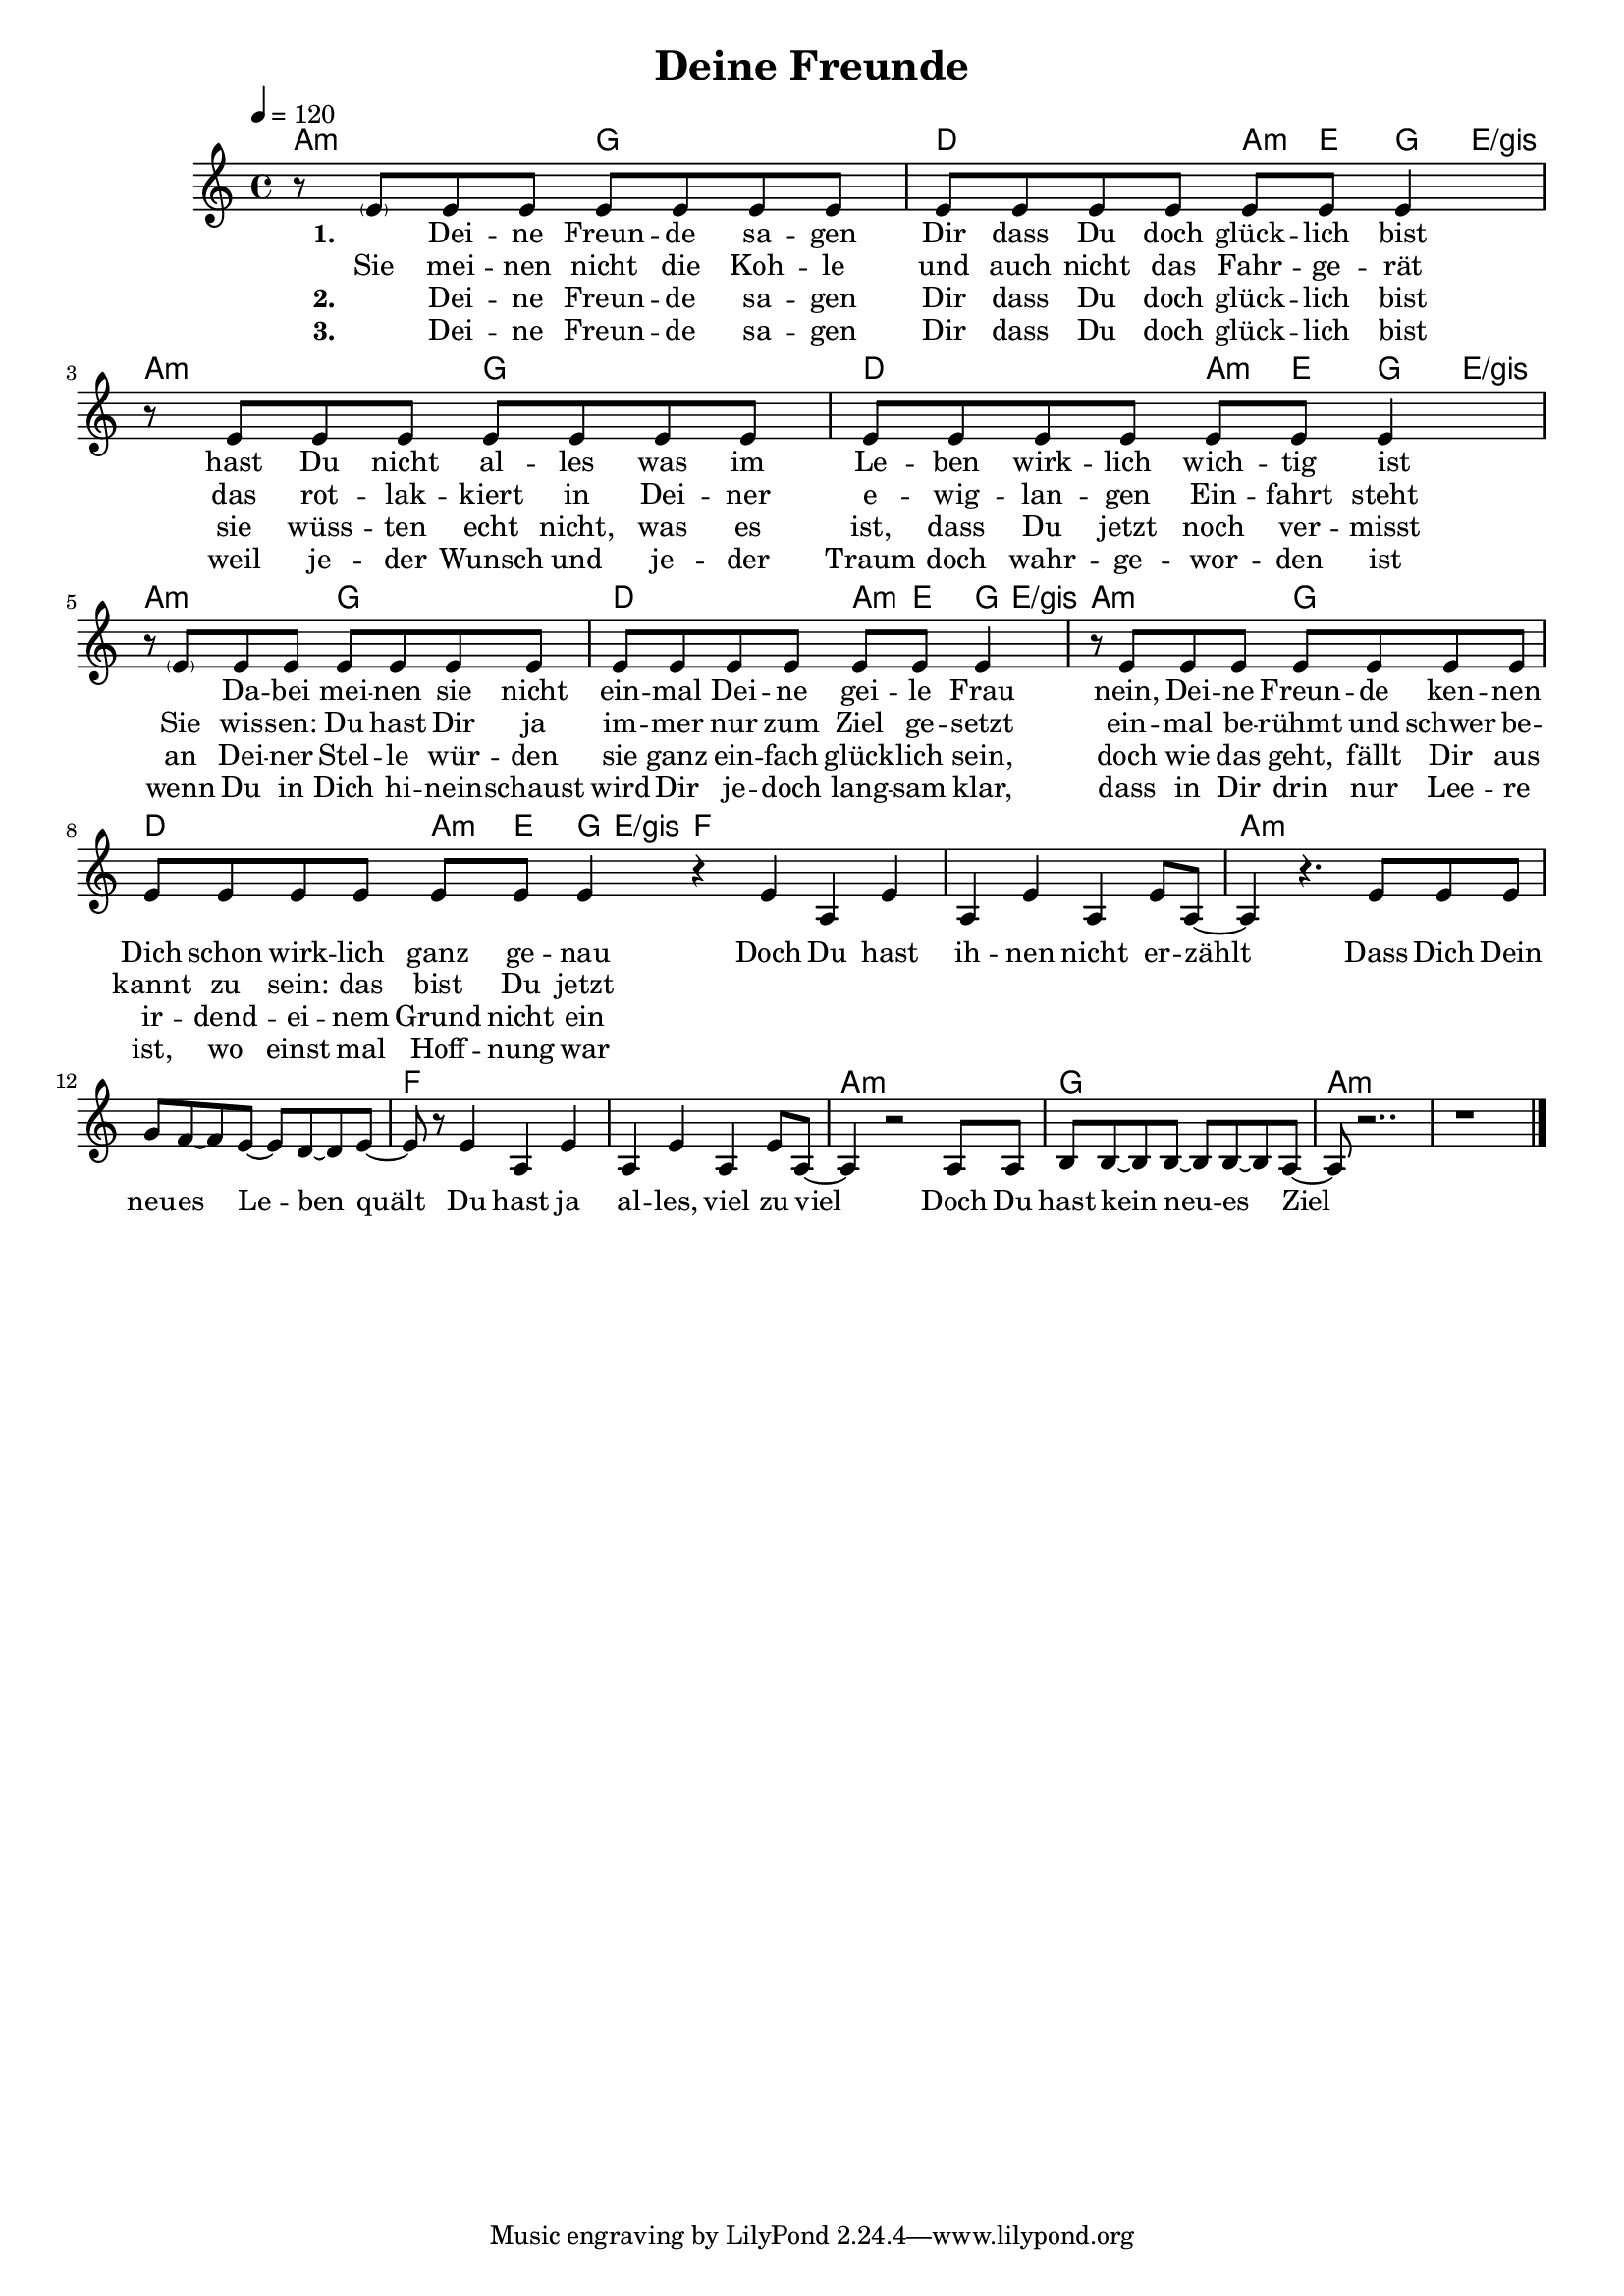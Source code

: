 \version "2.11.27"

\header {
  title = "Deine Freunde"
%  composer = "Text & Musik: Christian Schramm"
}

%Größe der Partitur
#(set-global-staff-size 17)

#(set-default-paper-size "a4")

%Abschalten von Point&Click
#(ly:set-option 'point-and-click #f)


melody = \relative c' {
	\tempo 4=120
	\clef treble
	\key a \minor
	\time 4/4
%%%%
    r8 \parenthesize e e8 e e e e e 
    e e e e e e e4
    r8 e e e e e e e
    e e e e e e e4
    
    r8 \parenthesize e e8 e e e e e 
    e e e e e e e4
    r8 e e e e e e e
    e e e e e e e4 \bar ":|"
    
    r4 e a, e'
    a, e' a, e'8 a,~
    a4 r4. e'8 e e
    g f~ f e~ e d~ d e~
    e8 r e4 a, e'
    a, e' a, e'8 a,~
    a4 r2 a8 a
    b b~ b b~ b b~ b a~
    
    a8 r2..
    r1 \bar "|."
    
}

textEins = \lyricmode {
    \set stanza = "1. "
    _ Dei -- ne Freun -- de sa -- gen Dir dass Du doch glück -- lich bist
    hast Du nicht al -- les was im Le -- ben wirk -- lich wich -- tig ist
    _ Da -- bei mei -- nen sie nicht ein -- mal Dei -- ne gei -- le Frau
    nein, Dei -- ne Freun -- de ken -- nen Dich schon wirk -- lich ganz ge -- nau
    
    Doch Du hast ih -- nen nicht er -- zählt
    Dass Dich Dein neu -- es Le -- ben quält
    Du hast ja al -- les, viel zu viel
    Doch Du hast kein neu -- es Ziel
    
}

textZwei = \lyricmode {
   
    Sie mei -- nen nicht die Koh -- le und auch nicht das Fahr -- ge -- rät
    das rot -- lak -- kiert in Dei -- ner e -- wig -- lan -- gen Ein -- fahrt steht
    Sie wis -- sen: Du hast Dir ja im -- mer nur zum Ziel ge -- setzt
    ein -- mal be -- rühmt und schwer be -- kannt zu sein: das bist Du jetzt

}

textDrei = \lyricmode {
    \set stanza = "2. "
    _ Dei -- ne Freun -- de sa -- gen Dir dass Du doch glück -- lich bist
    sie wüss -- ten echt nicht, was es ist, dass Du jetzt noch ver -- misst
    an Dei -- ner Stel -- le wür -- den sie ganz ein -- fach glück -- lich sein,
    doch wie das geht, fällt Dir aus ir -- dend -- ei -- nem Grund nicht ein
}

textVier = \lyricmode {
    \set stanza = "3. "
    _ Dei -- ne Freun -- de sa -- gen Dir dass Du doch glück -- lich bist
    weil je -- der Wunsch und je -- der Traum doch wahr -- ge -- wor -- den ist
    wenn Du in Dich hi -- nein -- schaust wird Dir je -- doch lang -- sam klar,
    dass in Dir drin nur Lee -- re ist, wo einst mal Hoff -- nung war
    
}

harmonies = \chordmode {
	\germanChords
    a2:m g
    d a8:m e g e/gis
    a2:m g
    d a8:m e g e/gis
    a2:m g
    d a8:m e g e/gis
    a2:m g
    d a8:m e g e/gis

    
    f1*2
    a:m
    f
    a1:m
    g
    a1*2:m
	
}

\score {
	<<
		\new ChordNames {
			\set chordChanges = ##t
			\harmonies
		}
		\new Voice = "one" {
			\autoBeamOn
			\melody
		}
		\new Lyrics \lyricsto "one" \textEins
        \new Lyrics \lyricsto "one" \textZwei
        \new Lyrics \lyricsto "one" \textDrei
        \new Lyrics \lyricsto "one" \textVier
	>>
	\layout { }
	\midi { }
}